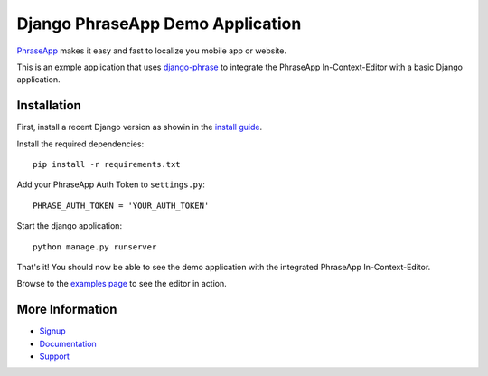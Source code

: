=================================
Django PhraseApp Demo Application
=================================

PhraseApp_ makes it easy and fast to localize you mobile app or website.

This is an exmple application that uses django-phrase_ to integrate the PhraseApp In-Context-Editor with a basic Django application.

.. _django-phrase: https://github.com/phrase/django-phrase

Installation
------------

First, install a recent Django version as showin in the `install guide`_.

Install the required dependencies::

    pip install -r requirements.txt

Add your PhraseApp Auth Token to ``settings.py``::

    PHRASE_AUTH_TOKEN = 'YOUR_AUTH_TOKEN'

Start the django application::

    python manage.py runserver

That's it! You should now be able to see the demo application with the integrated PhraseApp In-Context-Editor.

Browse to the `examples page <http://localhost:8000/de/polls/examples/>`_ to see the editor in action.

More Information
----------------

* Signup_
* Documentation_
* Support_

.. _PhraseApp: https://phraseapp.com
.. _install guide: https://docs.djangoproject.com/en/1.5/topics/install/#installing-development-version
.. _i18n template tags: https://docs.djangoproject.com/en/1.5/topics/i18n/translation/#internationalization-in-template-code
.. _Signup: https://phraseapp.com/docs
.. _Documentation: https://phraseapp.com/docs
.. _Support: https://phraseapp.com/support
